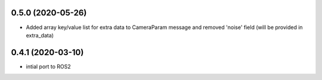 0.5.0 (2020-05-26)
------------------

* Added array key/value list for extra data to CameraParam message and removed 'noise' field (will be provided in extra_data)

0.4.1 (2020-03-10)
------------------

* intial port to ROS2
